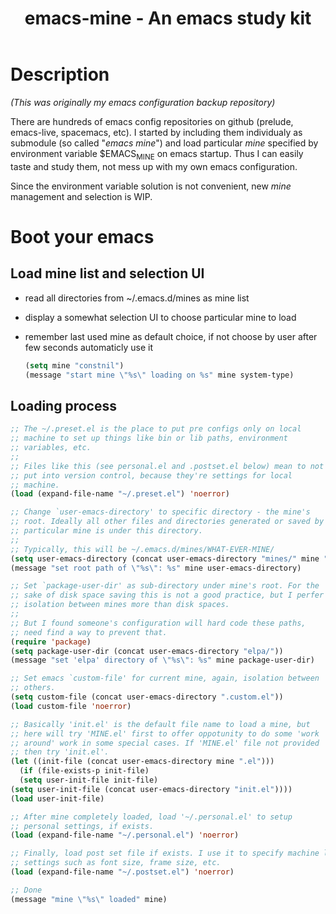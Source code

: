 #+TITLE: emacs-mine - An emacs study kit
#+STARTUP: content
#+OPTIONS: toc:4 h:4

* Description
  /(This was originally my emacs configuration backup repository)/

  There are hundreds of emacs config repositories on github (prelude,
  emacs-live, spacemacs, etc). I started by including them individualy
  as submodule (so called "/emacs mine/") and load particular /mine/
  specified by environment variable $EMACS_MINE on emacs startup. Thus
  I can easily taste and study them, not mess up with my own emacs
  configuration.

  Since the environment variable solution is not convenient, new
  /mine/ management and selection is WIP.
* Boot your emacs
** Load mine list and selection UI
   - read all directories from ~/.emacs.d/mines as mine list
   - display a somewhat selection UI to choose particular mine to load
   - remember last used mine as default choice, if not choose by user
     after few seconds automaticly use it
     #+BEGIN_SRC emacs-lisp
      (setq mine "constnil")
      (message "start mine \"%s\" loading on %s" mine system-type)
     #+END_SRC
** Loading process
   #+BEGIN_SRC emacs-lisp
     ;; The ~/.preset.el is the place to put pre configs only on local
     ;; machine to set up things like bin or lib paths, environment
     ;; variables, etc.
     ;;
     ;; Files like this (see personal.el and .postset.el below) mean to not
     ;; put into version control, because they're settings for local
     ;; machine.
     (load (expand-file-name "~/.preset.el") 'noerror)

     ;; Change `user-emacs-directory' to specific directory - the mine's
     ;; root. Ideally all other files and directories generated or saved by
     ;; particular mine is under this directory.
     ;;
     ;; Typically, this will be ~/.emacs.d/mines/WHAT-EVER-MINE/
     (setq user-emacs-directory (concat user-emacs-directory "mines/" mine "/"))
     (message "set root path of \"%s\": %s" mine user-emacs-directory)

     ;; Set `package-user-dir' as sub-directory under mine's root. For the
     ;; sake of disk space saving this is not a good practice, but I perfer
     ;; isolation between mines more than disk spaces.
     ;;
     ;; But I found someone's configuration will hard code these paths,
     ;; need find a way to prevent that.
     (require 'package)
     (setq package-user-dir (concat user-emacs-directory "elpa/"))
     (message "set 'elpa' directory of \"%s\": %s" mine package-user-dir)

     ;; Set emacs `custom-file' for current mine, again, isolation between
     ;; others.
     (setq custom-file (concat user-emacs-directory ".custom.el"))
     (load custom-file 'noerror)

     ;; Basically 'init.el' is the default file name to load a mine, but
     ;; here will try 'MINE.el' first to offer oppotunity to do some 'work
     ;; around' work in some special cases. If 'MINE.el' file not provided
     ;; then try 'init.el'.
     (let ((init-file (concat user-emacs-directory mine ".el")))
       (if (file-exists-p init-file)
	   (setq user-init-file init-file)
	 (setq user-init-file (concat user-emacs-directory "init.el"))))
     (load user-init-file)

     ;; After mine completely loaded, load '~/.personal.el' to setup
     ;; personal settings, if exists.
     (load (expand-file-name "~/.personal.el") 'noerror)

     ;; Finally, load post set file if exists. I use it to specify machine local
     ;; settings such as font size, frame size, etc.
     (load (expand-file-name "~/.postset.el") 'noerror)

     ;; Done
     (message "mine \"%s\" loaded" mine)
   #+END_SRC
